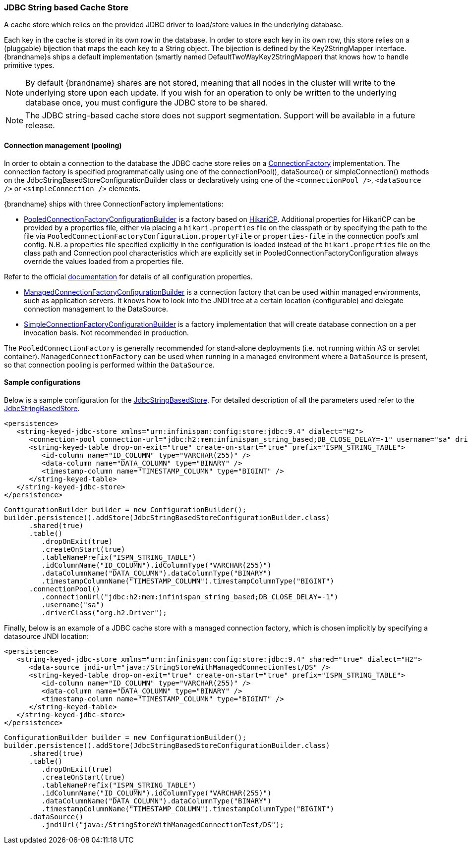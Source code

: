 [[jdbc_cache_store]]
=== JDBC String based Cache Store
A cache store which relies on the provided JDBC driver to load/store values in the underlying database.

Each key in the cache is stored in its own row in the database. In order to store each key in its own row, this store relies
on a (pluggable) bijection that maps the each key to a String object. The bijection is defined by the Key2StringMapper interface.
{brandname}s ships a default implementation (smartly named DefaultTwoWayKey2StringMapper) that knows how to handle primitive types.

[NOTE]
====
By default {brandname} shares are not stored, meaning that all nodes in the cluster will write to the underlying store upon each update.
If you wish for an operation to only be written to the underlying database once, you must configure the JDBC store to be shared.
====

//Exclude segmentation from productized docs.
ifndef::productized[]
[NOTE]
====
The JDBC string-based cache store does not support segmentation. Support will
be available in a future release.
====
endif::productized[]

==== Connection management (pooling)
In order to obtain a connection to the database the JDBC cache store relies on a link:{javadocroot}/org/infinispan/persistence/jdbc/connectionfactory/ConnectionFactory.html[ConnectionFactory]
implementation. The connection factory is specified programmatically using one of the connectionPool(), dataSource()
or simpleConnection() methods on the JdbcStringBasedStoreConfigurationBuilder class or declaratively using one of the
`<connectionPool />`, `<dataSource />` or `<simpleConnection />` elements.

{brandname} ships with three ConnectionFactory implementations:

*  link:{javadocroot}/org/infinispan/persistence/jdbc/configuration/PooledConnectionFactoryConfigurationBuilder.html[PooledConnectionFactoryConfigurationBuilder]
is a factory based on link:https://github.com/brettwooldridge/HikariCP[HikariCP]. Additional properties for HikariCP can
be provided by a properties file, either via placing a `hikari.properties` file on the classpath or by specifying the
path to the file via `PooledConnectionFactoryConfiguration.propertyFile` or `properties-file` in the connection pool's
xml config. N.B. a properties file specified explicitly in the configuration is loaded instead of the `hikari.properties`
file on the class path and Connection pool characteristics which are explicitly set in PooledConnectionFactoryConfiguration
always override the values loaded from a properties file.

Refer to the official link:https://github.com/brettwooldridge/HikariCP[documentation] for details of all configuration properties.

*  link:{javadocroot}/org/infinispan/persistence/jdbc/configuration/ManagedConnectionFactoryConfigurationBuilder.html[ManagedConnectionFactoryConfigurationBuilder]
is a connection factory that can be used within managed environments, such as application servers. It knows how to look
into the JNDI tree at a certain location (configurable) and delegate connection management to the DataSource.

*  link:{javadocroot}/org/infinispan/persistence/jdbc/configuration/SimpleConnectionFactoryConfigurationBuilder.html[SimpleConnectionFactoryConfigurationBuilder]
is a factory implementation that will create database connection on a per invocation basis. Not recommended in production.

The `PooledConnectionFactory` is generally recommended for stand-alone deployments (i.e. not running within AS or servlet container).
`ManagedConnectionFactory` can be used when running in a managed environment where a `DataSource` is present, so that
connection pooling is performed within the `DataSource`.

==== Sample configurations

Below is a sample configuration for the link:{javadocroot}/org/infinispan/persistence/jdbc/stringbased/JdbcStringBasedStore.html[JdbcStringBasedStore].
For detailed description of all the parameters used refer to the link:{javadocroot}/org/infinispan/persistence/jdbc/stringbased/JdbcStringBasedStore.html[JdbcStringBasedStore].

[source,xml]
----
<persistence>
   <string-keyed-jdbc-store xmlns="urn:infinispan:config:store:jdbc:9.4" dialect="H2">
      <connection-pool connection-url="jdbc:h2:mem:infinispan_string_based;DB_CLOSE_DELAY=-1" username="sa" driver="org.h2.Driver"/>
      <string-keyed-table drop-on-exit="true" create-on-start="true" prefix="ISPN_STRING_TABLE">
         <id-column name="ID_COLUMN" type="VARCHAR(255)" />
         <data-column name="DATA_COLUMN" type="BINARY" />
         <timestamp-column name="TIMESTAMP_COLUMN" type="BIGINT" />
      </string-keyed-table>
   </string-keyed-jdbc-store>
</persistence>
----

[source,java]
----

ConfigurationBuilder builder = new ConfigurationBuilder();
builder.persistence().addStore(JdbcStringBasedStoreConfigurationBuilder.class)
      .shared(true)
      .table()
         .dropOnExit(true)
         .createOnStart(true)
         .tableNamePrefix("ISPN_STRING_TABLE")
         .idColumnName("ID_COLUMN").idColumnType("VARCHAR(255)")
         .dataColumnName("DATA_COLUMN").dataColumnType("BINARY")
         .timestampColumnName("TIMESTAMP_COLUMN").timestampColumnType("BIGINT")
      .connectionPool()
         .connectionUrl("jdbc:h2:mem:infinispan_string_based;DB_CLOSE_DELAY=-1")
         .username("sa")
         .driverClass("org.h2.Driver");

----

Finally, below is an example of a JDBC cache store with a managed connection factory, which is chosen implicitly by specifying a datasource JNDI location:

[source,xml]
----
<persistence>
   <string-keyed-jdbc-store xmlns="urn:infinispan:config:store:jdbc:9.4" shared="true" dialect="H2">
      <data-source jndi-url="java:/StringStoreWithManagedConnectionTest/DS" />
      <string-keyed-table drop-on-exit="true" create-on-start="true" prefix="ISPN_STRING_TABLE">
         <id-column name="ID_COLUMN" type="VARCHAR(255)" />
         <data-column name="DATA_COLUMN" type="BINARY" />
         <timestamp-column name="TIMESTAMP_COLUMN" type="BIGINT" />
      </string-keyed-table>
   </string-keyed-jdbc-store>
</persistence>
----

[source,java]
----

ConfigurationBuilder builder = new ConfigurationBuilder();
builder.persistence().addStore(JdbcStringBasedStoreConfigurationBuilder.class)
      .shared(true)
      .table()
         .dropOnExit(true)
         .createOnStart(true)
         .tableNamePrefix("ISPN_STRING_TABLE")
         .idColumnName("ID_COLUMN").idColumnType("VARCHAR(255)")
         .dataColumnName("DATA_COLUMN").dataColumnType("BINARY")
         .timestampColumnName("TIMESTAMP_COLUMN").timestampColumnType("BIGINT")
      .dataSource()
         .jndiUrl("java:/StringStoreWithManagedConnectionTest/DS");

----

